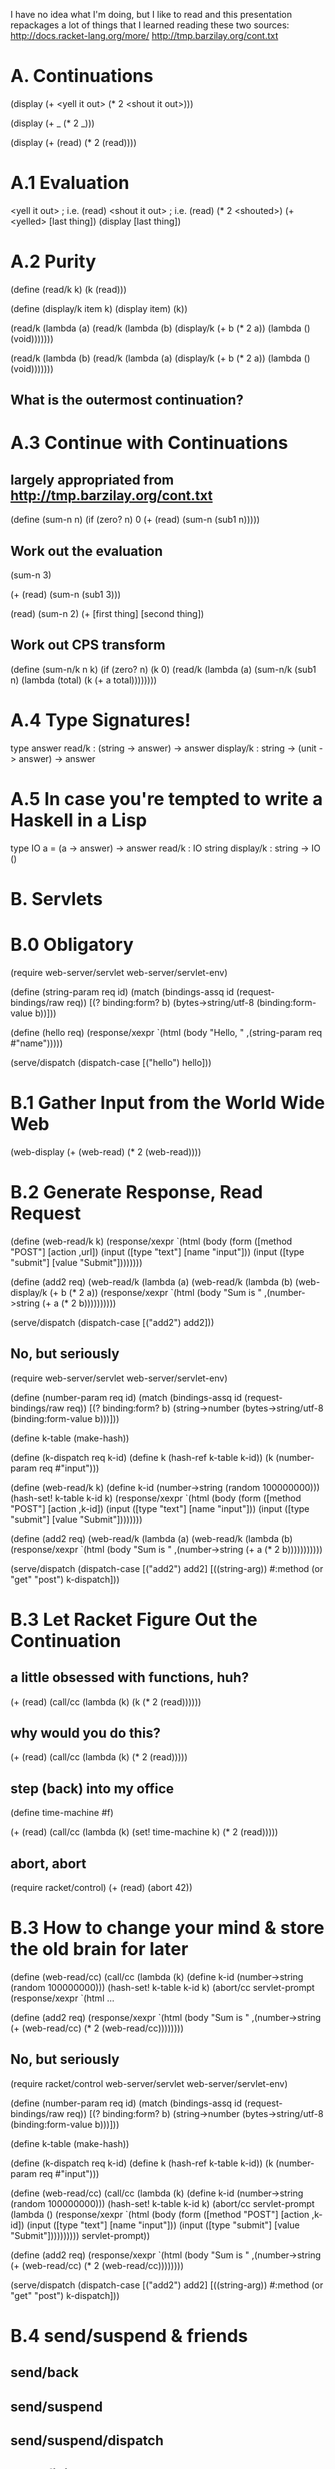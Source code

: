 #+STARTUP: showall
#+DATE: 26 Feb 2015

I have no idea what I'm doing, but I like to read and this presentation
repackages a lot of things that I learned reading these two sources:
http://docs.racket-lang.org/more/
http://tmp.barzilay.org/cont.txt


* A. Continuations

(display (+ <yell it out>
            (* 2 <shout it out>)))

(display (+ _
            (* 2 _)))


(display (+ (read)
            (* 2 (read))))

* A.1 Evaluation

<yell it out> ; i.e. (read)
<shout it out> ; i.e. (read)
(* 2 <shouted>)
(+ <yelled> [last thing])
(display [last thing])

* A.2 Purity

(define (read/k k)
  (k (read)))

(define (display/k item k)
  (display item)
  (k))

(read/k
  (lambda (a)
    (read/k (lambda (b)
      (display/k (+ b (* 2 a))
        (lambda () (void)))))))

(read/k
  (lambda (b)
    (read/k (lambda (a)
      (display/k (+ b (* 2 a))
        (lambda () (void)))))))


** What is the outermost continuation?

* A.3 Continue with Continuations
** largely appropriated from http://tmp.barzilay.org/cont.txt

(define (sum-n n)
  (if (zero? n)
    0
    (+ (read)
       (sum-n (sub1 n)))))

** Work out the evaluation

(sum-n 3)

(+ (read)
   (sum-n (sub1 3)))

(read)
(sum-n 2)
(+ [first thing] [second thing])

** Work out CPS transform

(define (sum-n/k n k)
  (if (zero? n)
    (k 0)
    (read/k
      (lambda (a)
        (sum-n/k (sub1 n)
          (lambda (total)
            (k (+ a total))))))))

* A.4 Type Signatures!

type answer
read/k : (string -> answer) -> answer
display/k : string -> (unit -> answer) -> answer

* A.5 In case you're tempted to write a Haskell in a Lisp

type IO a = (a -> answer) -> answer
read/k : IO string
display/k : string -> IO ()

* B. Servlets

* B.0 Obligatory

(require web-server/servlet
         web-server/servlet-env)

(define (string-param req id)
  (match (bindings-assq id (request-bindings/raw req))
    [(? binding:form? b)
     (bytes->string/utf-8 (binding:form-value b))]))

(define (hello req)
  (response/xexpr
    `(html (body "Hello, " ,(string-param req #"name")))))

(serve/dispatch
  (dispatch-case
    [("hello") hello]))

* B.1 Gather Input from the World Wide Web

(web-display (+ (web-read)
                (* 2 (web-read))))

* B.2 Generate Response, Read Request

(define (web-read/k k)
  (response/xexpr
    `(html (body
             (form ([method "POST"] [action ,url])
               (input ([type "text"] [name "input"]))
               (input ([type "submit"] [value "Submit"])))))))

(define (add2 req)
  (web-read/k
    (lambda (a)
      (web-read/k (lambda (b)
        (web-display/k (+ b (* 2 a))
          (response/xexpr
            `(html (body "Sum is " ,(number->string (+ a (* 2 b))))))))))

(serve/dispatch
  (dispatch-case
    [("add2") add2]))

** No, but seriously

(require web-server/servlet
         web-server/servlet-env)

(define (number-param req id)
  (match (bindings-assq id (request-bindings/raw req))
    [(? binding:form? b)
     (string->number (bytes->string/utf-8 (binding:form-value b)))]))

(define k-table (make-hash))

(define (k-dispatch req k-id)
  (define k (hash-ref k-table k-id))
  (k (number-param req #"input")))

(define (web-read/k k)
  (define k-id (number->string (random 100000000)))
  (hash-set! k-table k-id k)
  (response/xexpr
    `(html (body
             (form ([method "POST"] [action ,k-id])
               (input ([type "text"] [name "input"]))
               (input ([type "submit"] [value "Submit"])))))))

(define (add2 req)
  (web-read/k (lambda (a)
    (web-read/k (lambda (b)
      (response/xexpr
        `(html (body "Sum is " ,(number->string (+ a (* 2 b)))))))))))

(serve/dispatch
  (dispatch-case
    [("add2") add2]
    [((string-arg)) #:method (or "get" "post") k-dispatch]))

* B.3 Let Racket Figure Out the Continuation

** a little obsessed with functions, huh?

(+ (read) (call/cc (lambda (k)
            (k (* 2 (read))))))

** why would you do this?

(+ (read) (call/cc (lambda (k)
            (* 2 (read)))))

** step (back) into my office

(define time-machine #f)

(+ (read) (call/cc (lambda (k)
            (set! time-machine k)
            (* 2 (read)))))

** abort, abort

(require racket/control)
(+ (read) (abort 42))

* B.3 How to change your mind & store the old brain for later

(define (web-read/cc)
  (call/cc
    (lambda (k)
      (define k-id (number->string (random 100000000)))
      (hash-set! k-table k-id k)
      (abort/cc servlet-prompt
        (response/xexpr
          `(html ...

(define (add2 req)
  (response/xexpr
    `(html (body "Sum is " ,(number->string (+ (web-read/cc) (* 2 (web-read/cc))))))))

** No, but seriously

(require racket/control
         web-server/servlet
         web-server/servlet-env)

(define (number-param req id)
  (match (bindings-assq id (request-bindings/raw req))
    [(? binding:form? b)
     (string->number (bytes->string/utf-8 (binding:form-value b)))]))

(define k-table (make-hash))

(define (k-dispatch req k-id)
  (define k (hash-ref k-table k-id))
  (k (number-param req #"input")))

(define (web-read/cc)
  (call/cc
    (lambda (k)
      (define k-id (number->string (random 100000000)))
      (hash-set! k-table k-id k)
      (abort/cc servlet-prompt
        (lambda ()
          (response/xexpr
            `(html (body
                     (form ([method "POST"] [action ,k-id])
                       (input ([type "text"] [name "input"]))
                       (input ([type "submit"] [value "Submit"])))))))))
    servlet-prompt))

(define (add2 req)
  (response/xexpr
    `(html (body "Sum is " ,(number->string (+ (web-read/cc) (* 2 (web-read/cc))))))))

(serve/dispatch
  (dispatch-case
    [("add2") add2]
    [((string-arg)) #:method (or "get" "post") k-dispatch]))

* B.4 send/suspend & friends

** send/back
** send/suspend
** send/suspend/dispatch
** send/finish

** The default urls are UGLY
** http://localhost:8000/sum;((%22k%22%20.%20%22(1%201%2093459721)%22))
*** which is url-encoded http://localhost:8000/sum;(("k" . "(1 1 93459721)"))
*** which is still pretty bad

* C.1 OAuth

* D.1 Further Tricks

** suspend by other means
*** websockets, message broker, ...
** event-driven applications
*** Java NIO event-loops
*** Client-side JavaScript applications
